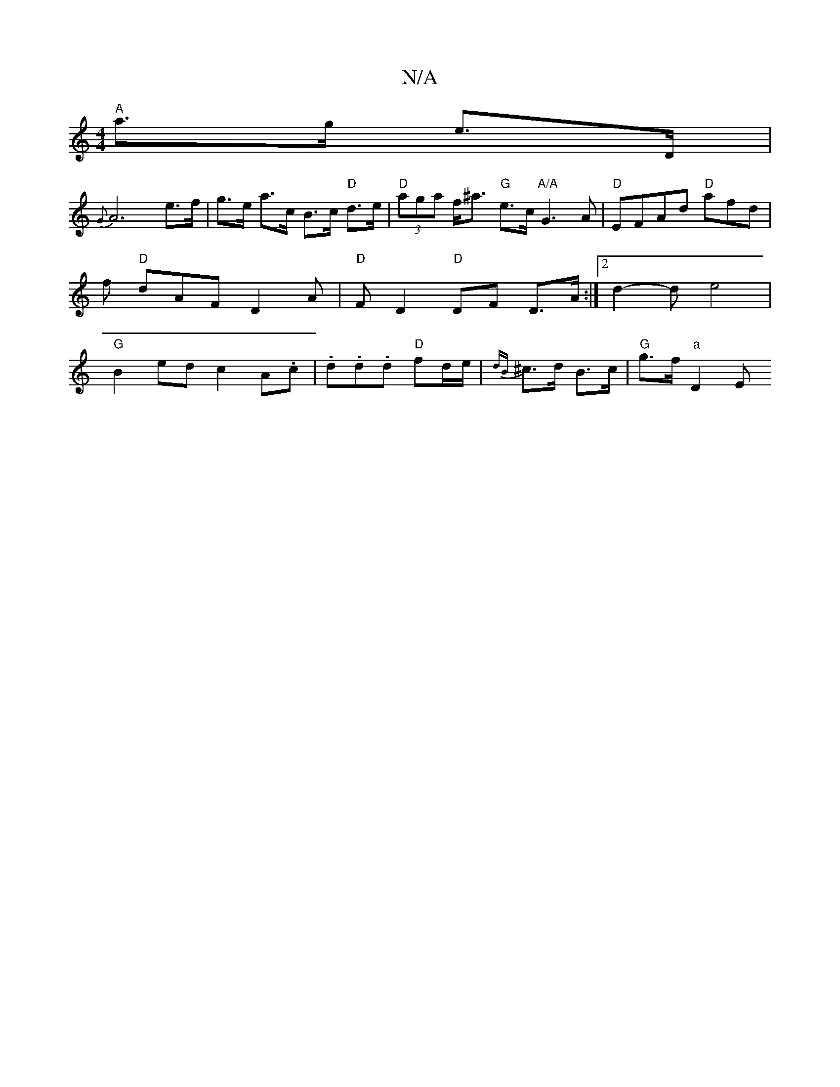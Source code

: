 X:1
T:N/A
M:4/4
R:N/A
K:Cmajor
"A"a>g e>D|
{G}A6e>f|g>e a>c B>c "D"d>e | "D"(3aga f<^a "G" e>c "A/A"G3A | "D"EFAd "D"afd|f"D" dAF D2 A | "D" F D2 "D"DF D>A :|2 d2-d e4 | "G" B2ed c2 A.c|.d.d.d "D"fd/e/|{dB}^c>d B>c |"G"g>f "a" D2 E